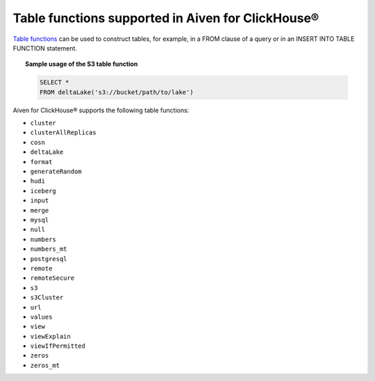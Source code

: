 Table functions supported in Aiven for ClickHouse®
==================================================

`Table functions <https://clickhouse.com/docs/en/sql-reference/table-functions>`_ can be used to construct tables, for example, in a FROM clause of a query or in an INSERT INTO TABLE FUNCTION statement.

.. topic:: Sample usage of the S3 table function

   .. code-block:: bash

      SELECT *
      FROM deltaLake('s3://bucket/path/to/lake')

Aiven for ClickHouse® supports the following table functions:

* ``cluster``
* ``clusterAllReplicas``
* ``cosn``
* ``deltaLake``
* ``format``
* ``generateRandom``
* ``hudi``
* ``iceberg``
* ``input``
* ``merge``
* ``mysql``
* ``null``
* ``numbers``
* ``numbers_mt``
* ``postgresql``
* ``remote``
* ``remoteSecure``
* ``s3``
* ``s3Cluster``
* ``url``
* ``values``
* ``view``
* ``viewExplain``
* ``viewIfPermitted``
* ``zeros``
* ``zeros_mt``
